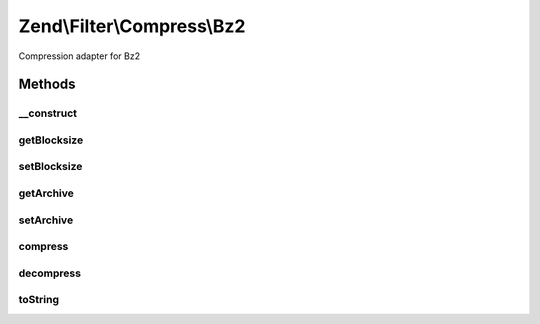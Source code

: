 .. Filter/Compress/Bz2.php generated using docpx on 01/30/13 03:32am


Zend\\Filter\\Compress\\Bz2
===========================

Compression adapter for Bz2

Methods
+++++++

__construct
-----------

.. function:: __construct()


    Class constructor

    :param null|array|\Traversable: (Optional) Options to set

    :throws Exception\ExtensionNotLoadedException: if bz2 extension not loaded



getBlocksize
------------

.. function:: getBlocksize()


    Returns the set blocksize

    :rtype: integer 



setBlocksize
------------

.. function:: setBlocksize()


    Sets a new blocksize

    :param integer: 

    :throws Exception\InvalidArgumentException: 

    :rtype: Bz2 



getArchive
----------

.. function:: getArchive()


    Returns the set archive

    :rtype: string 



setArchive
----------

.. function:: setArchive()


    Sets the archive to use for de-/compression

    :param string: Archive to use

    :rtype: Bz2 



compress
--------

.. function:: compress()


    Compresses the given content

    :param string: 

    :rtype: string 

    :throws: Exception\RuntimeException 



decompress
----------

.. function:: decompress()


    Decompresses the given content

    :param string: 

    :rtype: string 

    :throws: Exception\RuntimeException 



toString
--------

.. function:: toString()


    Returns the adapter name

    :rtype: string 



